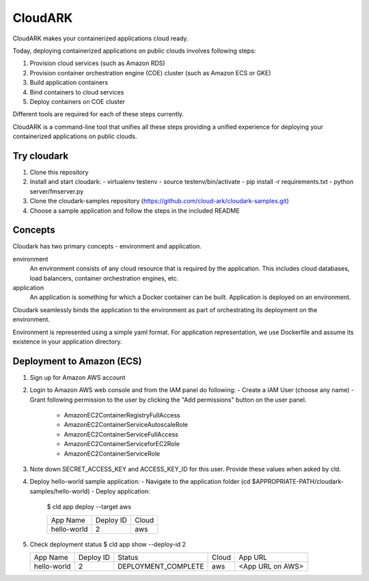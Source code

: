 =================
CloudARK
=================
CloudARK makes your containerized applications cloud ready.

Today, deploying containerized applications on public clouds involves following steps:

1) Provision cloud services (such as Amazon RDS)
2) Provision container orchestration engine (COE) cluster (such as Amazon ECS or GKE)
3) Build application containers
4) Bind containers to cloud services
5) Deploy containers on COE cluster

Different tools are required for each of these steps currently.

CloudARK is a command-line tool that unifies all these steps providing a unified experience for 
deploying your containerized applications on public clouds.


Try cloudark
-------------
1) Clone this repository

2) Install and start cloudark:
   - virtualenv testenv
   - source testenv/bin/activate
   - pip install -r requirements.txt
   - python server/fmserver.py

3) Clone the cloudark-samples repository (https://github.com/cloud-ark/cloudark-samples.git)

4) Choose a sample application and follow the steps in the included README


Concepts
--------
Cloudark has two primary concepts - environment and application.

environment
  An environment consists of any cloud resource that is required by the application.
  This includes cloud databases, load balancers, container orchestration engines, etc.

application
  An application is something for which a Docker container can be built.
  Application is deployed on an environment.

Cloudark seamlessly binds the application to the environment as part of orchestrating
its deployment on the environment.

Environment is represented using a simple yaml format. For application representation, 
we use Dockerfile and assume its existence in your application directory.


Deployment to Amazon (ECS)
---------------------------
1) Sign up for Amazon AWS account
2) Login to Amazon AWS web console and from the IAM panel do following:
   - Create a IAM User (choose any name)
   - Grant following permission to the user by clicking the "Add permissions" button on the user panel.
     - AmazonEC2ContainerRegistryFullAccess
     - AmazonEC2ContainerServiceAutoscaleRole
     - AmazonEC2ContainerServiceFullAccess
     - AmazonEC2ContainerServiceforEC2Role
     - AmazonEC2ContainerServiceRole

3) Note down SECRET_ACCESS_KEY and ACCESS_KEY_ID for this user. Provide these values when asked by cld.

4) Deploy hello-world sample application:
   - Navigate to the application folder (cd $APPROPRIATE-PATH/cloudark-samples/hello-world)
   - Deploy application:
     $ cld app deploy --target aws
     
     +------------------+-----------+------------+
     |     App Name     | Deploy ID |    Cloud   |
     +------------------+-----------+------------+
     | hello-world      |    2      |     aws    |
     +------------------+-----------+------------+

5) Check deployment status
   $ cld app show --deploy-id 2

   +------------------+-----------+---------------------+--------------+---------------------------------------+
   |     App Name     | Deploy ID |        Status       |     Cloud    |                App URL                |
   +------------------+-----------+---------------------+--------------+---------------------------------------+
   | hello-world      |    2      | DEPLOYMENT_COMPLETE |      aws     | <App URL on AWS>                      |
   +------------------+-----------+---------------------+--------------+---------------------------------------+
